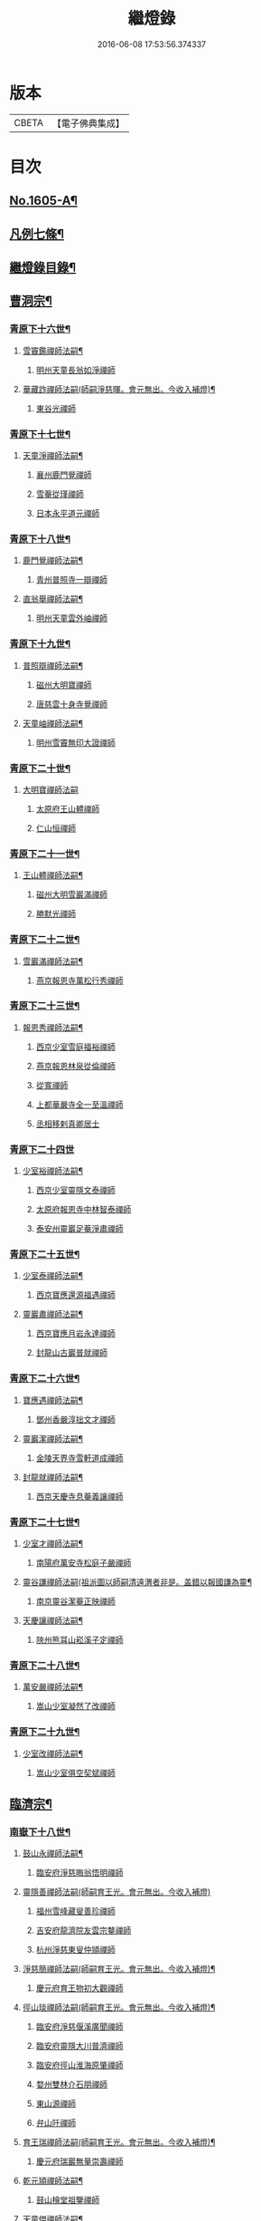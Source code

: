 #+TITLE: 繼燈錄 
#+DATE: 2016-06-08 17:53:56.374337

* 版本
 |     CBETA|【電子佛典集成】|

* 目次
** [[file:KR6q0038_001.txt::001-0495a1][No.1605-A¶]]
** [[file:KR6q0038_001.txt::001-0495c2][凡例七條¶]]
** [[file:KR6q0038_001.txt::001-0496b2][繼燈錄目錄¶]]
** [[file:KR6q0038_001.txt::001-0501b5][曹洞宗¶]]
*** [[file:KR6q0038_001.txt::001-0501b6][青原下十六世¶]]
**** [[file:KR6q0038_001.txt::001-0501b7][雪竇鑑禪師法嗣¶]]
***** [[file:KR6q0038_001.txt::001-0501b7][明州天童長翁如淨禪師]]
**** [[file:KR6q0038_001.txt::001-0501c24][華藏詐禪師法嗣(師嗣淨慈暉。會元無出。今收入補燈)¶]]
***** [[file:KR6q0038_001.txt::001-0501c24][東谷光禪師]]
*** [[file:KR6q0038_001.txt::001-0502a8][青原下十七世¶]]
**** [[file:KR6q0038_001.txt::001-0502a9][天童淨禪師法嗣¶]]
***** [[file:KR6q0038_001.txt::001-0502a9][襄州鹿門覺禪師]]
***** [[file:KR6q0038_001.txt::001-0502a16][雪菴從瑾禪師]]
***** [[file:KR6q0038_001.txt::001-0502a19][日本永平道元禪師]]
*** [[file:KR6q0038_001.txt::001-0503a2][青原下十八世¶]]
**** [[file:KR6q0038_001.txt::001-0503a3][鹿門覺禪師法嗣¶]]
***** [[file:KR6q0038_001.txt::001-0503a3][青州普照寺一辯禪師]]
**** [[file:KR6q0038_001.txt::001-0503a14][直翁舉禪師法嗣¶]]
***** [[file:KR6q0038_001.txt::001-0503a14][明州天童雲外岫禪師]]
*** [[file:KR6q0038_001.txt::001-0503b8][青原下十九世¶]]
**** [[file:KR6q0038_001.txt::001-0503b9][普照辯禪師法嗣¶]]
***** [[file:KR6q0038_001.txt::001-0503b9][磁州大明寶禪師]]
***** [[file:KR6q0038_001.txt::001-0503b19][唐慈雲十身寺覺禪師]]
**** [[file:KR6q0038_001.txt::001-0503c11][天童岫禪師法嗣¶]]
***** [[file:KR6q0038_001.txt::001-0503c11][明州雪竇無印大證禪師]]
*** [[file:KR6q0038_001.txt::001-0503c24][青原下二十世¶]]
**** [[file:KR6q0038_001.txt::001-0503c24][大明寶禪師法嗣]]
***** [[file:KR6q0038_001.txt::001-0504a1][太原府王山體禪師]]
***** [[file:KR6q0038_001.txt::001-0504a23][仁山恒禪師]]
*** [[file:KR6q0038_001.txt::001-0504b4][青原下二十一世¶]]
**** [[file:KR6q0038_001.txt::001-0504b5][王山體禪師法嗣¶]]
***** [[file:KR6q0038_001.txt::001-0504b5][磁州大明雪巖滿禪師]]
***** [[file:KR6q0038_001.txt::001-0504b21][勝默光禪師]]
*** [[file:KR6q0038_001.txt::001-0504c3][青原下二十二世¶]]
**** [[file:KR6q0038_001.txt::001-0504c4][雪巖滿禪師法嗣¶]]
***** [[file:KR6q0038_001.txt::001-0504c4][燕京報恩寺萬松行秀禪師]]
*** [[file:KR6q0038_001.txt::001-0505b4][青原下二十三世¶]]
**** [[file:KR6q0038_001.txt::001-0505b5][報恩秀禪師法嗣¶]]
***** [[file:KR6q0038_001.txt::001-0505b5][西京少室雪庭福裕禪師]]
***** [[file:KR6q0038_001.txt::001-0505c7][燕京報恩林泉從倫禪師]]
***** [[file:KR6q0038_001.txt::001-0506a15][從寬禪師]]
***** [[file:KR6q0038_001.txt::001-0506a17][上都華嚴寺全一至溫禪師]]
***** [[file:KR6q0038_001.txt::001-0506a24][丞相移剌真卿居士]]
*** [[file:KR6q0038_001.txt::001-0506b24][青原下二十四世]]
**** [[file:KR6q0038_001.txt::001-0506c2][少室裕禪師法嗣¶]]
***** [[file:KR6q0038_001.txt::001-0506c2][西京少室靈隱文泰禪師]]
***** [[file:KR6q0038_001.txt::001-0506c8][太原府報恩寺中林智泰禪師]]
***** [[file:KR6q0038_001.txt::001-0506c16][泰安州靈巖足菴淨肅禪師]]
*** [[file:KR6q0038_001.txt::001-0507a3][青原下二十五世¶]]
**** [[file:KR6q0038_001.txt::001-0507a4][少室泰禪師法嗣¶]]
***** [[file:KR6q0038_001.txt::001-0507a4][西京寶應還源福遇禪師]]
**** [[file:KR6q0038_001.txt::001-0507a18][靈巖肅禪師法嗣¶]]
***** [[file:KR6q0038_001.txt::001-0507a18][西京寶應月岩永達禪師]]
***** [[file:KR6q0038_001.txt::001-0507b7][封龍山古巖普就禪師]]
*** [[file:KR6q0038_001.txt::001-0507b20][青原下二十六世¶]]
**** [[file:KR6q0038_001.txt::001-0507b21][寶應遇禪師法嗣¶]]
***** [[file:KR6q0038_001.txt::001-0507b21][鄧州香嚴淳拙文才禪師]]
**** [[file:KR6q0038_001.txt::001-0507c10][靈巖潔禪師法嗣¶]]
***** [[file:KR6q0038_001.txt::001-0507c10][金陵天界寺雪軒道成禪師]]
**** [[file:KR6q0038_001.txt::001-0508c5][封龍就禪師法嗣¶]]
***** [[file:KR6q0038_001.txt::001-0508c5][西京天慶寺息菴義讓禪師]]
*** [[file:KR6q0038_001.txt::001-0508c18][青原下二十七世¶]]
**** [[file:KR6q0038_001.txt::001-0508c19][少室才禪師法嗣¶]]
***** [[file:KR6q0038_001.txt::001-0508c19][南陽府萬安寺松庭子嚴禪師]]
**** [[file:KR6q0038_001.txt::001-0509a18][靈谷謙禪師法嗣(祖派圖以師嗣清遠渭者非是。盖錯以報國謙為靈¶]]
***** [[file:KR6q0038_001.txt::001-0509a19][南京靈谷潔菴正映禪師]]
**** [[file:KR6q0038_001.txt::001-0509b24][天慶讓禪師法嗣¶]]
***** [[file:KR6q0038_001.txt::001-0509b24][陜州熊耳山崧溪子定禪師]]
*** [[file:KR6q0038_001.txt::001-0509c20][青原下二十八世¶]]
**** [[file:KR6q0038_001.txt::001-0509c21][萬安嚴禪師法嗣¶]]
***** [[file:KR6q0038_001.txt::001-0509c21][嵩山少室凝然了改禪師]]
*** [[file:KR6q0038_001.txt::001-0510a12][青原下二十九世¶]]
**** [[file:KR6q0038_001.txt::001-0510a13][少室改禪師法嗣¶]]
***** [[file:KR6q0038_001.txt::001-0510a13][嵩山少室俱空契斌禪師]]
** [[file:KR6q0038_002.txt::002-0510b8][臨濟宗¶]]
*** [[file:KR6q0038_002.txt::002-0510b9][南嶽下十八世¶]]
**** [[file:KR6q0038_002.txt::002-0510b10][鼓山永禪師法嗣¶]]
***** [[file:KR6q0038_002.txt::002-0510b10][臨安府淨慈晦翁悟明禪師]]
**** [[file:KR6q0038_002.txt::002-0510b20][靈隱善禪師法嗣(師嗣育王光。會元無出。今收入補燈)]]
***** [[file:KR6q0038_002.txt::002-0510c1][福州雪峰藏叟善珍禪師]]
***** [[file:KR6q0038_002.txt::002-0510c16][吉安府龍濟院友雲宗鍪禪師]]
***** [[file:KR6q0038_002.txt::002-0511a9][杭州淨慈東叟仲頴禪師]]
**** [[file:KR6q0038_002.txt::002-0511a15][淨慈簡禪師法嗣(師嗣育王光。會元無出。今收入補燈)¶]]
***** [[file:KR6q0038_002.txt::002-0511a15][慶元府育王物初大觀禪師]]
**** [[file:KR6q0038_002.txt::002-0511b11][徑山琰禪師法嗣(師嗣育王光。會元無出。今收入補燈)¶]]
***** [[file:KR6q0038_002.txt::002-0511b11][臨安府淨慈偃溪廣聞禪師]]
***** [[file:KR6q0038_002.txt::002-0511c7][臨安府靈隱大川普濟禪師]]
***** [[file:KR6q0038_002.txt::002-0511c11][臨安府徑山淮海原肇禪師]]
***** [[file:KR6q0038_002.txt::002-0511c24][婺州雙林介石朋禪師]]
***** [[file:KR6q0038_002.txt::002-0512a6][東山源禪師]]
***** [[file:KR6q0038_002.txt::002-0512a10][弁山阡禪師]]
**** [[file:KR6q0038_002.txt::002-0512a13][育王瑞禪師法嗣(師嗣育王光。會元無出。今收入補燈)¶]]
***** [[file:KR6q0038_002.txt::002-0512a13][慶元府瑞巖無量崇壽禪師]]
**** [[file:KR6q0038_002.txt::002-0512a17][乾元頴禪師法嗣¶]]
***** [[file:KR6q0038_002.txt::002-0512a17][鼓山檜堂祖鑒禪師]]
**** [[file:KR6q0038_002.txt::002-0512b2][天童傑禪師法嗣¶]]
***** [[file:KR6q0038_002.txt::002-0512b2][夔州臥龍山破菴祖先禪師]]
***** [[file:KR6q0038_002.txt::002-0512b8][臨安府靈隱松源崇嶽禪師]]
***** [[file:KR6q0038_002.txt::002-0513a12][慶元府天童枯禪自鏡禪師]]
***** [[file:KR6q0038_002.txt::002-0513a20][饒州薦福曹原生禪師]]
***** [[file:KR6q0038_002.txt::002-0513b2][太平府隱靜萬菴致柔禪師]]
***** [[file:KR6q0038_002.txt::002-0513b10][臨安府淨慈潛菴慧光禪師]]
***** [[file:KR6q0038_002.txt::002-0513b15][侍郎張鎡居士]]
**** [[file:KR6q0038_002.txt::002-0513c3][天童觀禪師法嗣(師嗣淨慈一。會元無出。今收入補燈)¶]]
***** [[file:KR6q0038_002.txt::002-0513c3][平江府虎丘[仁-二+幻]堂善濟禪師]]
**** [[file:KR6q0038_002.txt::002-0513c7][天童頴禪師法嗣(師嗣焦山體。會元無出。今收入補燈)¶]]
***** [[file:KR6q0038_002.txt::002-0513c7][臨安府靈隱荊叟如珏禪師]]
**** [[file:KR6q0038_002.txt::002-0513c24][萬壽觀禪師法嗣(師嗣大洪證。會元無出。今收入補燈)]]
***** [[file:KR6q0038_002.txt::002-0514a1][杭州黃龍無門慧開禪師]]
***** [[file:KR6q0038_002.txt::002-0514a14][潭州石霜竹巖妙印禪師]]
*** [[file:KR6q0038_002.txt::002-0514a18][南嶽下十九世¶]]
**** [[file:KR6q0038_002.txt::002-0514a19][雪峰珍禪師法嗣¶]]
***** [[file:KR6q0038_002.txt::002-0514a19][杭州徑山元叟行端禪師]]
**** [[file:KR6q0038_002.txt::002-0514c21][淨慈頴禪師法嗣¶]]
***** [[file:KR6q0038_002.txt::002-0514c21][溫州江心一山了萬禪師]]
***** [[file:KR6q0038_002.txt::002-0515a5][明州岳林栯堂益禪師]]
**** [[file:KR6q0038_002.txt::002-0515a13][育王觀禪師法嗣¶]]
***** [[file:KR6q0038_002.txt::002-0515a13][洪州仰山晦機元熈禪師]]
**** [[file:KR6q0038_002.txt::002-0515b6][淨慈聞禪師法嗣¶]]
***** [[file:KR6q0038_002.txt::002-0515b6][杭州徑山雲峰妙高禪師]]
***** [[file:KR6q0038_002.txt::002-0515c14][明州天童止泓鑒禪師]]
**** [[file:KR6q0038_002.txt::002-0515c18][雙林朋禪師法嗣¶]]
***** [[file:KR6q0038_002.txt::002-0515c18][杭州靈隱悅堂祖誾禪師]]
**** [[file:KR6q0038_002.txt::002-0516a10][靈隱濟禪師法嗣¶]]
***** [[file:KR6q0038_002.txt::002-0516a10][慶元府雪竇野翁炳同禪師]]
**** [[file:KR6q0038_002.txt::002-0516a17][薦福璨禪師法嗣¶]]
***** [[file:KR6q0038_002.txt::002-0516a17][福寧州支提山愚叟澄鑑禪師]]
**** [[file:KR6q0038_002.txt::002-0516a23][臥龍先禪師法嗣¶]]
***** [[file:KR6q0038_002.txt::002-0516a23][臨安府徑山無準師範禪師]]
***** [[file:KR6q0038_002.txt::002-0516c2][臨安府靈隱石田法薰禪師]]
***** [[file:KR6q0038_002.txt::002-0516c14][南康府雲居即菴慈覺禪師]]
**** [[file:KR6q0038_002.txt::002-0516c24][靈隱嶽禪師法嗣]]
***** [[file:KR6q0038_002.txt::002-0517a1][慶元府天童滅翁文禮禪師]]
***** [[file:KR6q0038_002.txt::002-0517b15][常州華藏無得覺通禪師]]
***** [[file:KR6q0038_002.txt::002-0517b19][慶元府雪竇大歇仲謙禪師]]
***** [[file:KR6q0038_002.txt::002-0517c2][安吉州道場山運菴普巖禪師]]
***** [[file:KR6q0038_002.txt::002-0517c5][鎮江府金山掩室善開禪師]]
***** [[file:KR6q0038_002.txt::002-0517c10][溫州鳳翔石巖希璉禪師]]
***** [[file:KR6q0038_002.txt::002-0517c15][台州瑞巖少室光睦禪師]]
***** [[file:KR6q0038_002.txt::002-0517c19][北海心禪師]]
***** [[file:KR6q0038_002.txt::002-0517c24][諾菴肇禪師]]
***** [[file:KR6q0038_002.txt::002-0518a5][臨安府淨慈谷源道禪師]]
**** [[file:KR6q0038_002.txt::002-0518a9][天童鏡禪師法嗣¶]]
***** [[file:KR6q0038_002.txt::002-0518a9][福州鼓山愚谷元智禪師]]
***** [[file:KR6q0038_002.txt::002-0518a19][杭州淨慈清溪沅禪師]]
**** [[file:KR6q0038_002.txt::002-0518a24][薦福生禪師法嗣¶]]
***** [[file:KR6q0038_002.txt::002-0518a24][臨安府徑山痴絕道冲禪師]]
**** [[file:KR6q0038_002.txt::002-0518c15][隱靜柔禪師法嗣¶]]
***** [[file:KR6q0038_002.txt::002-0518c15][雙杉元禪師]]
**** [[file:KR6q0038_002.txt::002-0518c21][華藏淨禪師法嗣¶]]
***** [[file:KR6q0038_002.txt::002-0518c21][慶元府天童西江謀禪師]]
**** [[file:KR6q0038_002.txt::002-0519a2][靈隱珏禪師法嗣¶]]
***** [[file:KR6q0038_002.txt::002-0519a2][杭州中天竺空巖有禪師]]
**** [[file:KR6q0038_002.txt::002-0519a6][黃龍開禪師法嗣¶]]
***** [[file:KR6q0038_002.txt::002-0519a6][杭州護國臭菴宗禪師]]
***** [[file:KR6q0038_002.txt::002-0519a12][溫州瞎驢無見禪師]]
***** [[file:KR6q0038_002.txt::002-0519a14][放牛余居士]]
**** [[file:KR6q0038_002.txt::002-0519b9][孤峰秀禪師法嗣¶]]
***** [[file:KR6q0038_002.txt::002-0519b9][福州鼓山皖山正凝禪師]]
***** [[file:KR6q0038_002.txt::002-0519b21][婺州雙林一衲介禪師]]
**** [[file:KR6q0038_002.txt::002-0519b24][容菴海禪師法嗣(師嗣竹林安。安嗣竹林寶。寶嗣[悚*頁]牛和。和嗣天目齊。]]
***** [[file:KR6q0038_002.txt::002-0519c2][燕京慶壽中和璋禪師]]
*** [[file:KR6q0038_003.txt::003-0520a5][南嶽下二十世¶]]
**** [[file:KR6q0038_003.txt::003-0520a6][徑山端禪師法嗣¶]]
***** [[file:KR6q0038_003.txt::003-0520a6][杭州靈隱性原慧明禪師]]
***** [[file:KR6q0038_003.txt::003-0520a21][海鹽州天寧楚石梵琦禪師]]
***** [[file:KR6q0038_003.txt::003-0521a16][杭州徑山愚菴智及禪師]]
***** [[file:KR6q0038_003.txt::003-0522a3][蘇州府萬壽寺行中至仁禪師]]
***** [[file:KR6q0038_003.txt::003-0522a10][靈隱樸隱元瀞禪師]]
***** [[file:KR6q0038_003.txt::003-0522b2][台州國清夢堂曇噩禪師]]
***** [[file:KR6q0038_003.txt::003-0522b20][杭州府徑山古鼎祖銘禪師]]
***** [[file:KR6q0038_003.txt::003-0522c14][杭州靈隱竹泉法林禪師]]
***** [[file:KR6q0038_003.txt::003-0523a5][杭州徑山復原福報禪師]]
**** [[file:KR6q0038_003.txt::003-0523a24][仰山熙禪師法嗣¶]]
***** [[file:KR6q0038_003.txt::003-0523a24][金陵龍翔笑隱大訢禪師]]
***** [[file:KR6q0038_003.txt::003-0523c8][金陵保寧仲方天倫禪師]]
***** [[file:KR6q0038_003.txt::003-0523c20][杭州中天竺一關正逵禪師]]
***** [[file:KR6q0038_003.txt::003-0524a8][明州育王石室祖瑛禪師]]
***** [[file:KR6q0038_003.txt::003-0524a16][嘉興府祥符寺梅屋念常禪師]]
**** [[file:KR6q0038_003.txt::003-0524a24][靈隱誾禪師法嗣¶]]
***** [[file:KR6q0038_003.txt::003-0524a24][江州東林無外宗廓禪師]]
**** [[file:KR6q0038_003.txt::003-0524b5][徑山範禪師法嗣¶]]
***** [[file:KR6q0038_003.txt::003-0524b5][袁州仰山雪巖祖欽禪師]]
***** [[file:KR6q0038_003.txt::003-0524c3][杭州淨慈斷橋妙倫禪師]]
***** [[file:KR6q0038_003.txt::003-0524c23][明州天童西巖惠禪師]]
***** [[file:KR6q0038_003.txt::003-0525a4][明州天童別山祖智禪師]]
***** [[file:KR6q0038_003.txt::003-0525a18][月坡明禪師]]
***** [[file:KR6q0038_003.txt::003-0525a21][環溪一禪師]]
***** [[file:KR6q0038_003.txt::003-0525a23][希叟曇禪師]]
***** [[file:KR6q0038_003.txt::003-0525b3][杭州靈隱退耕寧禪師]]
***** [[file:KR6q0038_003.txt::003-0525b8][福州雪峰絕岸可湘禪師]]
**** [[file:KR6q0038_003.txt::003-0525b17][靈隱薰禪師法嗣¶]]
***** [[file:KR6q0038_003.txt::003-0525b17][杭州淨慈愚極慧禪師]]
***** [[file:KR6q0038_003.txt::003-0525b21][杭州中天竺雪屋珂禪師]]
**** [[file:KR6q0038_003.txt::003-0525c8][天童禮禪師法嗣¶]]
***** [[file:KR6q0038_003.txt::003-0525c8][明州育王橫川如珙禪師]]
***** [[file:KR6q0038_003.txt::003-0525c12][杭州淨慈石林行鞏禪師]]
**** [[file:KR6q0038_003.txt::003-0525c20][華藏通禪師法嗣¶]]
***** [[file:KR6q0038_003.txt::003-0525c20][杭州徑山虗舟普度禪師]]
**** [[file:KR6q0038_003.txt::003-0526a12][雪竇謙禪師法嗣¶]]
***** [[file:KR6q0038_003.txt::003-0526a12][平安府承天覺菴真禪師]]
**** [[file:KR6q0038_003.txt::003-0526a17][道場巖禪師法嗣¶]]
***** [[file:KR6q0038_003.txt::003-0526a17][臨安府徑山虗堂智愚禪師]]
***** [[file:KR6q0038_003.txt::003-0526b7][杭州淨慈石帆衍禪師]]
**** [[file:KR6q0038_003.txt::003-0526b11][金山開禪師法嗣¶]]
***** [[file:KR6q0038_003.txt::003-0526b11][臨安府徑山石溪心月禪師]]
**** [[file:KR6q0038_003.txt::003-0526b18][徑山冲禪師法嗣¶]]
***** [[file:KR6q0038_003.txt::003-0526b18][杭州淨慈簡翁敬禪師]]
***** [[file:KR6q0038_003.txt::003-0526c1][北山隆禪師]]
**** [[file:KR6q0038_003.txt::003-0526c4][鼓山凝禪師法嗣¶]]
***** [[file:KR6q0038_003.txt::003-0526c4][蒙山異禪師]]
**** [[file:KR6q0038_003.txt::003-0527a5][慶壽璋禪師法嗣¶]]
***** [[file:KR6q0038_003.txt::003-0527a5][燕京慶壽寺海雲印簡禪師]]
*** [[file:KR6q0038_004.txt::004-0527b4][南嶽下二十一世¶]]
**** [[file:KR6q0038_004.txt::004-0527b5][萬壽仁禪師法嗣¶]]
***** [[file:KR6q0038_004.txt::004-0527b5][杭州徑山南石文琇禪師]]
**** [[file:KR6q0038_004.txt::004-0527c3][徑山銘禪師法嗣¶]]
***** [[file:KR6q0038_004.txt::004-0527c3][嘉興府天寧西白力金禪師]]
**** [[file:KR6q0038_004.txt::004-0527c18][龍翔訢禪師法嗣¶]]
***** [[file:KR6q0038_004.txt::004-0527c18][南京天界覺原慧曇禪師]]
***** [[file:KR6q0038_004.txt::004-0528b4][南京天界寺季潭宗泐禪師]]
***** [[file:KR6q0038_004.txt::004-0528b23][九江府圓通約之崇裕禪師]]
***** [[file:KR6q0038_004.txt::004-0528c12][杭州靈隱用貞輔良禪師]]
***** [[file:KR6q0038_004.txt::004-0529a3][杭州靈隱寺清遠懷渭禪師]]
**** [[file:KR6q0038_004.txt::004-0529a20][竺田霖禪師法嗣¶]]
***** [[file:KR6q0038_004.txt::004-0529a20][安吉州道場孤峯明德禪師]]
**** [[file:KR6q0038_004.txt::004-0529b14][仰山欽禪師法嗣¶]]
***** [[file:KR6q0038_004.txt::004-0529b14][杭州西天目高峰原妙禪師]]
***** [[file:KR6q0038_004.txt::004-0530a8][衡州靈雲鐵牛持定禪師]]
***** [[file:KR6q0038_004.txt::004-0530b12][徑山虗谷希陵禪師]]
**** [[file:KR6q0038_004.txt::004-0530b24][淨慈倫禪師法嗣¶]]
***** [[file:KR6q0038_004.txt::004-0530b24][絕象鑑禪師]]
***** [[file:KR6q0038_004.txt::004-0530c7][竹屋簡禪師]]
**** [[file:KR6q0038_004.txt::004-0530c14][無學元禪師法嗣¶]]
***** [[file:KR6q0038_004.txt::004-0530c14][月庭忠禪師]]
**** [[file:KR6q0038_004.txt::004-0530c20][雪峰湘禪師法嗣¶]]
***** [[file:KR6q0038_004.txt::004-0530c20][泉州開元斷崖妙恩禪師]]
***** [[file:KR6q0038_004.txt::004-0531a11][泉州開元契祖禪師]]
**** [[file:KR6q0038_004.txt::004-0531b7][育王珙禪師法嗣¶]]
***** [[file:KR6q0038_004.txt::004-0531b7][金陵保寧古林清茂禪師]]
**** [[file:KR6q0038_004.txt::004-0532a12][淨慈鞏禪師法嗣¶]]
***** [[file:KR6q0038_004.txt::004-0532a12][杭州靈隱東嶼德海禪師]]
***** [[file:KR6q0038_004.txt::004-0532a14][嘉興府天寧竺雲景曇禪師]]
**** [[file:KR6q0038_004.txt::004-0532b15][徑山度禪師法嗣¶]]
***** [[file:KR6q0038_004.txt::004-0532b15][杭州徑山虎巖淨伏禪師]]
**** [[file:KR6q0038_004.txt::004-0532c6][徑山愚禪師法嗣¶]]
***** [[file:KR6q0038_004.txt::004-0532c6][寶葉源禪師]]
***** [[file:KR6q0038_004.txt::004-0532c12][閑極雲禪師]]
**** [[file:KR6q0038_004.txt::004-0532c18][徑山月禪師法嗣¶]]
***** [[file:KR6q0038_004.txt::004-0532c18][南叟茙禪師]]
**** [[file:KR6q0038_004.txt::004-0532c24][天池信禪師法嗣]]
***** [[file:KR6q0038_004.txt::004-0533a1][建寧府天寶山鐵關法樞禪師]]
**** [[file:KR6q0038_004.txt::004-0533b6][蒙山異禪師法嗣¶]]
***** [[file:KR6q0038_004.txt::004-0533b6][鐵山瓊禪師]]
**** [[file:KR6q0038_004.txt::004-0533c6][太湖寬禪師法嗣¶]]
***** [[file:KR6q0038_004.txt::004-0533c6][常州龍池一源永寧禪師]]
**** [[file:KR6q0038_004.txt::004-0534a13][無能教禪師法嗣¶]]
***** [[file:KR6q0038_004.txt::004-0534a13][西湖妙果竺源水盛禪師]]
*** [[file:KR6q0038_005.txt::005-0534b11][南嶽下二十二世¶]]
**** [[file:KR6q0038_005.txt::005-0534b12][雙林誾禪師法嗣¶]]
***** [[file:KR6q0038_005.txt::005-0534b12][杭州徑山月江宗淨禪師]]
**** [[file:KR6q0038_005.txt::005-0534b20][天界曇禪師法嗣¶]]
***** [[file:KR6q0038_005.txt::005-0534b20][南京靈谷定巖淨戒禪師]]
**** [[file:KR6q0038_005.txt::005-0534c4][高峰妙禪師法嗣¶]]
***** [[file:KR6q0038_005.txt::005-0534c4][杭州天目中峰明本禪師]]
***** [[file:KR6q0038_005.txt::005-0535b6][杭州天目正宗寺斷崖了義禪師]]
***** [[file:KR6q0038_005.txt::005-0535c18][杭州天目山大覺寺布衲祖雍禪師]]
***** [[file:KR6q0038_005.txt::005-0536a6][處州白雲空中以假禪師]]
**** [[file:KR6q0038_005.txt::005-0536a11][靈雲定禪師法嗣¶]]
***** [[file:KR6q0038_005.txt::005-0536a11][洪州般若絕學世誠禪師]]
**** [[file:KR6q0038_005.txt::005-0536a19][徑山陵禪師法嗣¶]]
***** [[file:KR6q0038_005.txt::005-0536a19][金葉府雲黃山寶林桐江紹大禪師]]
***** [[file:KR6q0038_005.txt::005-0536b4][杭州徑山竺遠正源禪師]]
**** [[file:KR6q0038_005.txt::005-0536b13][道場信禪師法嗣¶]]
***** [[file:KR6q0038_005.txt::005-0536b13][嘉興府福源寺石屋清珙禪師]]
**** [[file:KR6q0038_005.txt::005-0537a8][匡山源禪師法嗣¶]]
***** [[file:KR6q0038_005.txt::005-0537a8][嘉興府海門天真惟則禪師]]
**** [[file:KR6q0038_005.txt::005-0537b12][瑞巖寶禪師法嗣¶]]
***** [[file:KR6q0038_005.txt::005-0537b12][天台華頂無見先覩禪師]]
**** [[file:KR6q0038_005.txt::005-0537b18][高峰日禪師法嗣¶]]
***** [[file:KR6q0038_005.txt::005-0537b18][日本國兜率院夢窓疎石國師]]
**** [[file:KR6q0038_005.txt::005-0537c12][開元祖禪師法嗣¶]]
***** [[file:KR6q0038_005.txt::005-0537c12][開元佛果如炤禪師]]
**** [[file:KR6q0038_005.txt::005-0537c23][紫籜道禪師法嗣¶]]
***** [[file:KR6q0038_005.txt::005-0537c23][台州瑞巖恕中無慍禪師]]
***** [[file:KR6q0038_005.txt::005-0538b18][慶元府天童了堂一禪師]]
**** [[file:KR6q0038_005.txt::005-0538c23][保寧茂禪師法嗣¶]]
***** [[file:KR6q0038_005.txt::005-0538c23][嘉興府本覺南堂清欲禪師]]
***** [[file:KR6q0038_005.txt::005-0539b6][明州瑞雲清凉寺實菴茂禪師]]
**** [[file:KR6q0038_005.txt::005-0539b19][靈隱海禪師法嗣¶]]
***** [[file:KR6q0038_005.txt::005-0539b19][徑山悅堂顏禪師]]
***** [[file:KR6q0038_005.txt::005-0539c2][建寧府斗峰大圭正璋禪師]]
***** [[file:KR6q0038_005.txt::005-0539c20][明州育王大千慧炤禪師]]
***** [[file:KR6q0038_005.txt::005-0540a12][育王雪窓悟光禪師]]
**** [[file:KR6q0038_005.txt::005-0540a19][天寧曇禪師法嗣¶]]
***** [[file:KR6q0038_005.txt::005-0540a19][三空居士]]
**** [[file:KR6q0038_005.txt::005-0540b2][玉山珍禪師法嗣¶]]
***** [[file:KR6q0038_005.txt::005-0540b2][金陵龍翔曇芳忠禪師]]
**** [[file:KR6q0038_005.txt::005-0540b11][徑山伏禪師法嗣¶]]
***** [[file:KR6q0038_005.txt::005-0540b11][杭州徑山南楚悅禪師]]
**** [[file:KR6q0038_005.txt::005-0540b16][天童坦禪師法嗣¶]]
***** [[file:KR6q0038_005.txt::005-0540b16][南京天界孚中懷信禪師]]
**** [[file:KR6q0038_005.txt::005-0540c13][大慈成禪師法嗣¶]]
***** [[file:KR6q0038_005.txt::005-0540c13][衢州烏石山傑峰世愚禪師]]
**** [[file:KR6q0038_005.txt::005-0541b10][天寶樞禪師法嗣¶]]
***** [[file:KR6q0038_005.txt::005-0541b10][福州雪峰逆川智順禪師]]
**** [[file:KR6q0038_005.txt::005-0541c8][鐵山瓊禪師法嗣¶]]
***** [[file:KR6q0038_005.txt::005-0541c8][汝州香山無聞聰禪師]]
**** [[file:KR6q0038_005.txt::005-0542a8][縉雲真禪師法嗣¶]]
***** [[file:KR6q0038_005.txt::005-0542a8][代州五臺靈鷲碧峰寶金禪師]]
*** [[file:KR6q0038_005.txt::005-0542b18][南嶽下二十三世¶]]
**** [[file:KR6q0038_005.txt::005-0542b19][淨慈聯禪師法嗣¶]]
***** [[file:KR6q0038_005.txt::005-0542b19][杭州慈光寺立中成禪師]]
**** [[file:KR6q0038_005.txt::005-0542b24][中峰本禪師法嗣¶]]
***** [[file:KR6q0038_005.txt::005-0542b24][婺州伏龍山千巖元長禪師]]
***** [[file:KR6q0038_005.txt::005-0543a11][蘇州獅子林天如惟則禪師]]
***** [[file:KR6q0038_005.txt::005-0543b14][日本國相州建長禪寺古先印原禪師]]
**** [[file:KR6q0038_005.txt::005-0543c8][般若誠禪師法嗣¶]]
***** [[file:KR6q0038_005.txt::005-0543c8][建寧府高仰山古梅正友禪師]]
**** [[file:KR6q0038_005.txt::005-0544a9][智者義禪師法嗣¶]]
***** [[file:KR6q0038_005.txt::005-0544a9][杭州淨慈德隱普仁禪師]]
**** [[file:KR6q0038_005.txt::005-0544a18][海門則禪師法嗣¶]]
***** [[file:KR6q0038_005.txt::005-0544a18][湖州弁山白蓮寺懶雲智安禪師]]
**** [[file:KR6q0038_005.txt::005-0544b3][華頂覩禪師法嗣¶]]
***** [[file:KR6q0038_005.txt::005-0544b3][處州福林院白雲智度禪師]]
**** [[file:KR6q0038_005.txt::005-0544b19][開元炤禪師法嗣¶]]
***** [[file:KR6q0038_005.txt::005-0544b19][泉州開元夢觀大圭禪師]]
**** [[file:KR6q0038_005.txt::005-0544c18][別源源禪師法嗣¶]]
***** [[file:KR6q0038_005.txt::005-0544c18][明州天童元明原良禪師]]
**** [[file:KR6q0038_005.txt::005-0545a2][天童一禪師法嗣¶]]
***** [[file:KR6q0038_005.txt::005-0545a2][撫州雲居呆菴普莊禪師]]
**** [[file:KR6q0038_005.txt::005-0545b24][徑山悅禪師法嗣¶]]
***** [[file:KR6q0038_005.txt::005-0545b24][杭州靈隱見心來復禪師]]
**** [[file:KR6q0038_005.txt::005-0545c15][靈隱明禪師法嗣¶]]
***** [[file:KR6q0038_005.txt::005-0545c15][杭州淨慈無旨可授禪師]]
**** [[file:KR6q0038_005.txt::005-0546a7][烏石愚禪師法嗣¶]]
***** [[file:KR6q0038_005.txt::005-0546a7][南京靈谷寺無涯非幻禪師]]
***** [[file:KR6q0038_005.txt::005-0546a16][羅陽三峰寺太初啟原禪師]]
*** [[file:KR6q0038_006.txt::006-0546b4][南嶽下二十四世¶]]
**** [[file:KR6q0038_006.txt::006-0546b5][伏龍長禪師法嗣¶]]
***** [[file:KR6q0038_006.txt::006-0546b5][蘇州鄧蔚山萬峰時蔚禪師]]
***** [[file:KR6q0038_006.txt::006-0546c11][杭州天龍無用守貴禪師]]
***** [[file:KR6q0038_006.txt::006-0546c17][松江府松隱唯菴德然禪師]]
**** [[file:KR6q0038_006.txt::006-0547a6][白蓮安禪師法嗣¶]]
***** [[file:KR6q0038_006.txt::006-0547a6][杭州開元寺空谷景隆禪師]]
*** [[file:KR6q0038_006.txt::006-0547a14][南嶽下二十五世¶]]
**** [[file:KR6q0038_006.txt::006-0547a15][鄧蔚蔚禪師法嗣¶]]
***** [[file:KR6q0038_006.txt::006-0547a15][武昌府九峰無念勝學禪師]]
**** [[file:KR6q0038_006.txt::006-0547b4][慈舟濟禪師法嗣¶]]
***** [[file:KR6q0038_006.txt::006-0547b4][壽昌西竺本來禪師]]
**** [[file:KR6q0038_006.txt::006-0547c3][繁昌俊禪師法嗣¶]]
***** [[file:KR6q0038_006.txt::006-0547c3][普州東林無際悟禪師]]
**** [[file:KR6q0038_006.txt::006-0547c12][何密菴居士法嗣¶]]
***** [[file:KR6q0038_006.txt::006-0547c12][楊州素菴田大士]]
*** [[file:KR6q0038_006.txt::006-0547c18][南嶽下二十六世¶]]
**** [[file:KR6q0038_006.txt::006-0547c19][鄧蔚持禪師法嗣¶]]
***** [[file:KR6q0038_006.txt::006-0547c19][杭州東明虗白慧旵禪師]]
**** [[file:KR6q0038_006.txt::006-0548a13][東林悟禪師法嗣¶]]
***** [[file:KR6q0038_006.txt::006-0548a13][成都府東山天成寺楚山紹琦禪師]]
***** [[file:KR6q0038_006.txt::006-0548c19][伏牛山物外圓信禪師]]
***** [[file:KR6q0038_006.txt::006-0548c22][重慶府西禪雪峰瑞禪師]]
***** [[file:KR6q0038_006.txt::006-0549a4][古庭善堅禪師]]
**** [[file:KR6q0038_006.txt::006-0549a20][素菴田大士法嗣¶]]
***** [[file:KR6q0038_006.txt::006-0549a20][佛跡[(厂-一)*臣*頁]菴真禪師]]
*** [[file:KR6q0038_006.txt::006-0549b12][南嶽下二十七世¶]]
**** [[file:KR6q0038_006.txt::006-0549b13][東明旵禪師法嗣¶]]
***** [[file:KR6q0038_006.txt::006-0549b13][湖州東明海舟普慈禪師]]
**** [[file:KR6q0038_006.txt::006-0549c9][廣善潭禪師法嗣¶]]
***** [[file:KR6q0038_006.txt::006-0549c9][南京崇福寺大慧覺華禪師]]
**** [[file:KR6q0038_006.txt::006-0549c24][太崗澄禪師法嗣]]
***** [[file:KR6q0038_006.txt::006-0550a1][杭州天真寺毒峰本善禪師]]
***** [[file:KR6q0038_006.txt::006-0550a22][代州五臺普濟寺孤月淨澄禪師]]
** [[file:KR6q0038_006.txt::006-0550b15][未詳法嗣¶]]
*** [[file:KR6q0038_006.txt::006-0550b15][溈山太初禪師]]
*** [[file:KR6q0038_006.txt::006-0550b24][中觀沼禪師]]
*** [[file:KR6q0038_006.txt::006-0550c9][雪峰樵隱悟逸禪師]]
*** [[file:KR6q0038_006.txt::006-0550c19][玉溪通玄菴圓通大禪師]]
*** [[file:KR6q0038_006.txt::006-0550c21][天台上雲峰無盡祖燈禪師]]
*** [[file:KR6q0038_006.txt::006-0551a11][徑山敬菴莊禪師]]
*** [[file:KR6q0038_006.txt::006-0551a17][少林匾囤無空悟頓禪師]]

* 卷
[[file:KR6q0038_001.txt][繼燈錄 1]]
[[file:KR6q0038_002.txt][繼燈錄 2]]
[[file:KR6q0038_003.txt][繼燈錄 3]]
[[file:KR6q0038_004.txt][繼燈錄 4]]
[[file:KR6q0038_005.txt][繼燈錄 5]]
[[file:KR6q0038_006.txt][繼燈錄 6]]

